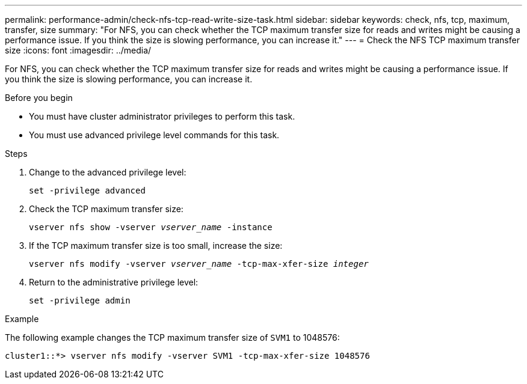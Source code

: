 ---
permalink: performance-admin/check-nfs-tcp-read-write-size-task.html
sidebar: sidebar
keywords: check, nfs, tcp, maximum, transfer, size
summary: "For NFS, you can check whether the TCP maximum transfer size for reads and writes might be causing a performance issue. If you think the size is slowing performance, you can increase it."
---
= Check the NFS TCP maximum transfer size
:icons: font
:imagesdir: ../media/

[.lead]
For NFS, you can check whether the TCP maximum transfer size for reads and writes might be causing a performance issue. If you think the size is slowing performance, you can increase it.

.Before you begin

* You must have cluster administrator privileges to perform this task.
* You must use advanced privilege level commands for this task.

.Steps

. Change to the advanced privilege level:
+
`set -privilege advanced`
. Check the TCP maximum transfer size:
+
`vserver nfs show -vserver _vserver_name_ -instance`
. If the TCP maximum transfer size is too small, increase the size:
+
`vserver nfs modify -vserver _vserver_name_ -tcp-max-xfer-size _integer_`
. Return to the administrative privilege level:
+
`set -privilege admin`

.Example

The following example changes the TCP maximum transfer size of `SVM1` to 1048576:

----
cluster1::*> vserver nfs modify -vserver SVM1 -tcp-max-xfer-size 1048576
----
